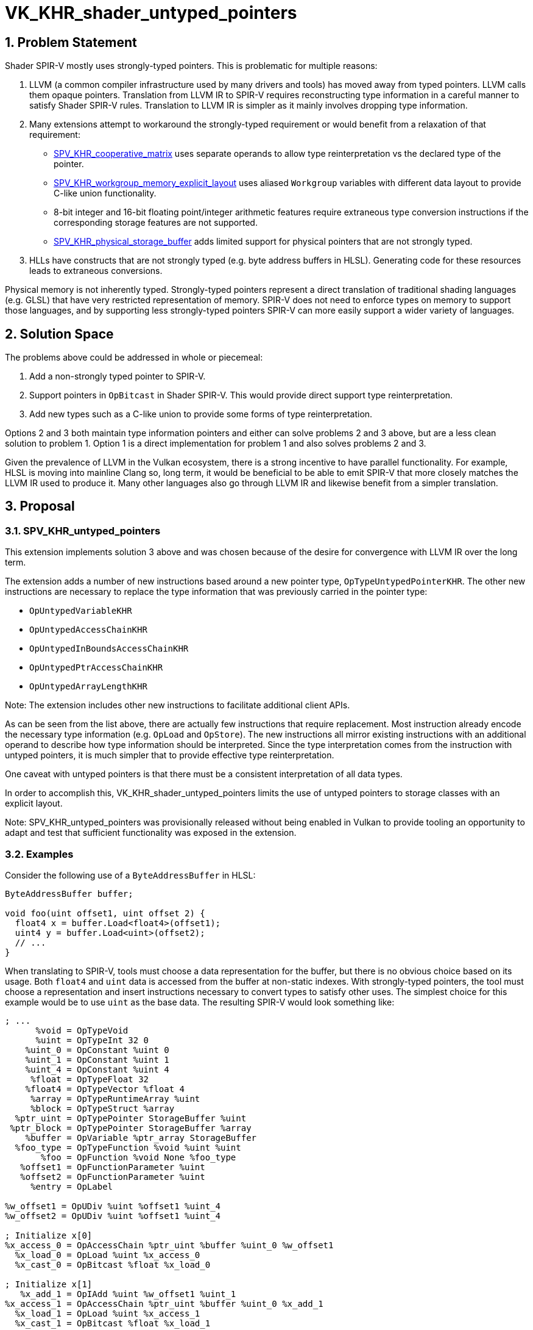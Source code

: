 // Copyright 2025 The Khronos Group Inc.
//
// SPDX-License-Identifier: CC-BY-4.0

= VK_KHR_shader_untyped_pointers

:toc: left
:docs: https://docs.vulkan.org/spec/latest/
:extensions: {docs}appendices/extensions.html#
:sectnums:

== Problem Statement

Shader SPIR-V mostly uses strongly-typed pointers.
This is problematic for multiple reasons:

1. LLVM (a common compiler infrastructure used by many drivers and tools) has moved away from typed pointers.
    LLVM calls them opaque pointers.
    Translation from LLVM IR to SPIR-V requires reconstructing type information
    in a careful manner to satisfy Shader SPIR-V rules.
    Translation to LLVM IR is simpler as it mainly involves dropping type information.

2. Many extensions attempt to workaround the strongly-typed requirement or would benefit from a relaxation of that requirement:

    * https://github.khronos.org/SPIRV-Registry/extensions/KHR/SPV_KHR_cooperative_matrix.html[SPV_KHR_cooperative_matrix]
        uses separate operands to allow type reinterpretation vs the declared
        type of the pointer.
    * https://github.khronos.org/SPIRV-Registry/extensions/KHR/SPV_KHR_workgroup_memory_explicit_layout.html[SPV_KHR_workgroup_memory_explicit_layout]
        uses aliased `Workgroup` variables with different data layout to
        provide C-like union functionality.
    * 8-bit integer and 16-bit floating point/integer arithmetic features require
        extraneous type conversion instructions if the corresponding storage
        features are not supported.
    * https://github.khronos.org/SPIRV-Registry/extensions/KHR/SPV_KHR_physical_storage_buffer.html[SPV_KHR_physical_storage_buffer]
        adds limited support for physical pointers that are not strongly typed.

3. HLLs have constructs that are not strongly typed (e.g. byte address buffers in HLSL).
   Generating code for these resources leads to extraneous conversions.

Physical memory is not inherently typed.
Strongly-typed pointers represent a direct translation of traditional shading
languages (e.g. GLSL) that have very restricted representation of memory.
SPIR-V does not need to enforce types on memory to support those languages, and
by supporting less strongly-typed pointers SPIR-V can more easily support a
wider variety of languages.

== Solution Space

The problems above could be addressed in whole or piecemeal:

1. Add a non-strongly typed pointer to SPIR-V.
2. Support pointers in `OpBitcast` in Shader SPIR-V.
    This would provide direct support type reinterpretation.
3. Add new types such as a C-like union to provide some forms of type reinterpretation.

Options 2 and 3 both maintain type information pointers and either can solve
problems 2 and 3 above, but are a less clean solution to problem 1.
Option 1 is a direct implementation for problem 1 and also solves problems 2 and 3.

Given the prevalence of LLVM in the Vulkan ecosystem, there is a strong
incentive to have parallel functionality.
For example, HLSL is moving into mainline Clang so, long term, it would be
beneficial to be able to emit SPIR-V that more closely matches the LLVM IR used
to produce it.
Many other languages also go through LLVM IR and likewise benefit from a
simpler translation.

== Proposal

=== SPV_KHR_untyped_pointers

This extension implements solution 3 above and was chosen because of the desire
for convergence with LLVM IR over the long term.

The extension adds a number of new instructions based around a new pointer
type, `OpTypeUntypedPointerKHR`.
The other new instructions are necessary to replace the type information that
was previously carried in the pointer type:

* `OpUntypedVariableKHR`
* `OpUntypedAccessChainKHR`
* `OpUntypedInBoundsAccessChainKHR`
* `OpUntypedPtrAccessChainKHR`
* `OpUntypedArrayLengthKHR`

Note: The extension includes other new instructions to facilitate additional client APIs.

As can be seen from the list above, there are actually few instructions that
require replacement.
Most instruction already encode the necessary type information (e.g.
`OpLoad` and `OpStore`).
The new instructions all mirror existing instructions with an additional
operand to describe how type information should be interpreted.
Since the type interpretation comes from the instruction with untyped pointers,
it is much simpler that to provide effective type reinterpretation.

One caveat with untyped pointers is that there must be a consistent interpretation of all data types.

In order to accomplish this, VK_KHR_shader_untyped_pointers limits the use of
untyped pointers to storage classes with an explicit layout.

Note: SPV_KHR_untyped_pointers was provisionally released without being enabled
in Vulkan to provide tooling an opportunity to adapt and test that sufficient
functionality was exposed in the extension.

=== Examples

Consider the following use of a `ByteAddressBuffer` in HLSL:

[source,c]
----
ByteAddressBuffer buffer;

void foo(uint offset1, uint offset 2) {
  float4 x = buffer.Load<float4>(offset1);
  uint4 y = buffer.Load<uint>(offset2);
  // ...
}
----

When translating to SPIR-V, tools must choose a data representation for the
buffer, but there is no obvious choice based on its usage.
Both `float4` and `uint` data is accessed from the buffer at non-static
indexes.
With strongly-typed pointers, the tool must choose a representation and insert
instructions necessary to convert types to satisfy other uses.
The simplest choice for this example would be to use `uint` as the base
data.
The resulting SPIR-V would look something like:

[source]
----
; ...
      %void = OpTypeVoid
      %uint = OpTypeInt 32 0
    %uint_0 = OpConstant %uint 0
    %uint_1 = OpConstant %uint 1
    %uint_4 = OpConstant %uint 4
     %float = OpTypeFloat 32
    %float4 = OpTypeVector %float 4
     %array = OpTypeRuntimeArray %uint
     %block = OpTypeStruct %array
  %ptr_uint = OpTypePointer StorageBuffer %uint
 %ptr_block = OpTypePointer StorageBuffer %array
    %buffer = OpVariable %ptr_array StorageBuffer
  %foo_type = OpTypeFunction %void %uint %uint
       %foo = OpFunction %void None %foo_type
   %offset1 = OpFunctionParameter %uint
   %offset2 = OpFunctionParameter %uint
     %entry = OpLabel

%w_offset1 = OpUDiv %uint %offset1 %uint_4
%w_offset2 = OpUDiv %uint %offset1 %uint_4

; Initialize x[0]
%x_access_0 = OpAccessChain %ptr_uint %buffer %uint_0 %w_offset1
  %x_load_0 = OpLoad %uint %x_access_0
  %x_cast_0 = OpBitcast %float %x_load_0

; Initialize x[1]
   %x_add_1 = OpIAdd %uint %w_offset1 %uint_1
%x_access_1 = OpAccessChain %ptr_uint %buffer %uint_0 %x_add_1
  %x_load_1 = OpLoad %uint %x_access_1
  %x_cast_1 = OpBitcast %float %x_load_1

; Initialize x[2]
   %x_add_2 = OpIAdd %uint %x_add_1 %uint_1
%x_access_2 = OpAccessChain %ptr_uint %buffer %uint_0 %x_add_2
  %x_load_2 = OpLoad %uint %x_access_2
  %x_cast_2 = OpBitcast %float %x_load_2

; Initialize x[3]
   %x_add_3 = OpIAdd %uint %x_add_2 %uint_1
%x_access_3 = OpAccessChain %ptr_uint %buffer %uint_0 %x_add_3
  %x_load_3 = OpLoad %uint %x_access_3
  %x_cast_3 = OpBitcast %float %x_load_3
; Full x
         %x = OpCompositeConstruct %float4 %x_cast_0 %x_cast_1 %x_cast_2 %x_cast_3

; Initialize y
 %y_access = OpAccessChain %ptr_uint %buffer %uint_0 %w_offset2
        %y = OpLoad %uint %y_access

; ...
----

In order to initialize `x`, the SPIR-V performs multiple loads and bitcasts.
Compare that to the SPIR-V with untyped pointers:

[source]
----
; ...
       %void = OpTypeVoid
      %uchar = OpTypeInt 8 0
       %uint = OpTypeInt 32 0
     %uint_0 = OpConstant %uint 0
     %uint_1 = OpConstant %uint 1
      %float = OpTypeFloat 32
     %float4 = OpTypeVector %float 4
%uchar_array = OpTypeRuntimeArray %uint
      %array = OpTypeRuntimeArray %uint
      %block = OpTypeStruct %array
        %ptr = OpTypeUntypedPointerKHR StorageBuffer
     %buffer = OpUntypedVariableKHR %ptr StorageBuffer %block
   %foo_type = OpTypeFunction %void %uint %uint
        %foo = OpFunction %void None %foo_type
    %offset1 = OpFunctionParameter %uint
    %offset2 = OpFunctionParameter %uint
      %entry = OpLabel

; Initialize x
   %x_access = OpUntypedAccessChainKHR %ptr %uchar_array %buffer %offset1
          %x = OpLoad %float4 %x_access

; Initialize y
   %y_access = OpUntypedAccessChainKHR %ptr %uchar_array %buffer %offset2
          %y = OpLoad %uint %y_access
----

With untyped pointers, type interpretation is flexible and the type
interpretation for addressing can be separated from type interpretation for
memory operations.
Because of this flexibility, the reinterpretation of types is simple and the
generated code is greatly simplified.

== Issues

=== RESOLVED: Which storage classes should allow untyped pointers?

Because data needs a consistent layout among different interpretations, only
explicitly laid out storage classes are supported.